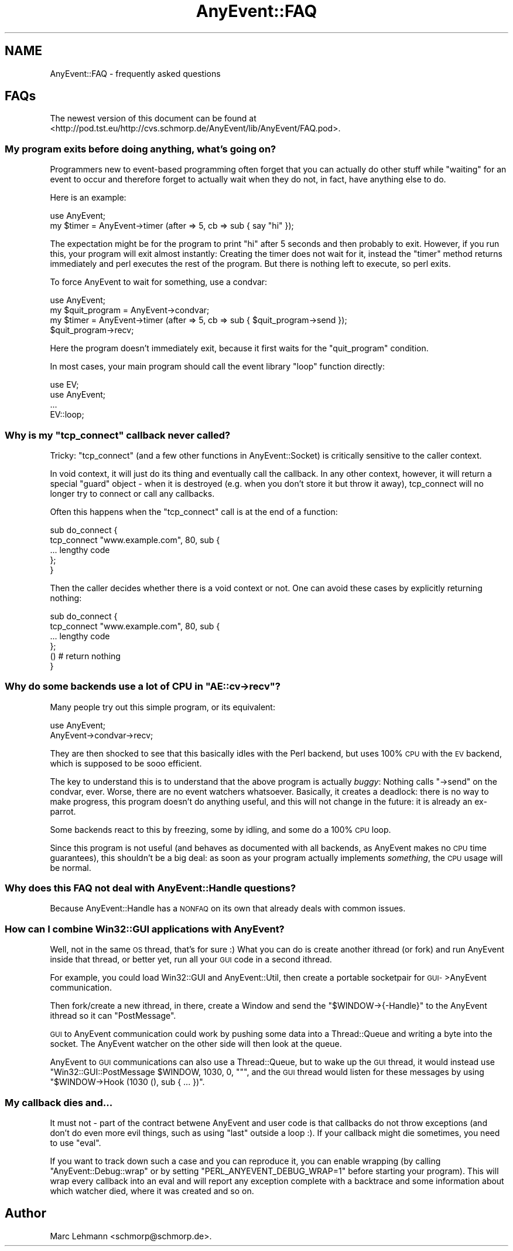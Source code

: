.\" Automatically generated by Pod::Man 2.28 (Pod::Simple 3.29)
.\"
.\" Standard preamble:
.\" ========================================================================
.de Sp \" Vertical space (when we can't use .PP)
.if t .sp .5v
.if n .sp
..
.de Vb \" Begin verbatim text
.ft CW
.nf
.ne \\$1
..
.de Ve \" End verbatim text
.ft R
.fi
..
.\" Set up some character translations and predefined strings.  \*(-- will
.\" give an unbreakable dash, \*(PI will give pi, \*(L" will give a left
.\" double quote, and \*(R" will give a right double quote.  \*(C+ will
.\" give a nicer C++.  Capital omega is used to do unbreakable dashes and
.\" therefore won't be available.  \*(C` and \*(C' expand to `' in nroff,
.\" nothing in troff, for use with C<>.
.tr \(*W-
.ds C+ C\v'-.1v'\h'-1p'\s-2+\h'-1p'+\s0\v'.1v'\h'-1p'
.ie n \{\
.    ds -- \(*W-
.    ds PI pi
.    if (\n(.H=4u)&(1m=24u) .ds -- \(*W\h'-12u'\(*W\h'-12u'-\" diablo 10 pitch
.    if (\n(.H=4u)&(1m=20u) .ds -- \(*W\h'-12u'\(*W\h'-8u'-\"  diablo 12 pitch
.    ds L" ""
.    ds R" ""
.    ds C` ""
.    ds C' ""
'br\}
.el\{\
.    ds -- \|\(em\|
.    ds PI \(*p
.    ds L" ``
.    ds R" ''
.    ds C`
.    ds C'
'br\}
.\"
.\" Escape single quotes in literal strings from groff's Unicode transform.
.ie \n(.g .ds Aq \(aq
.el       .ds Aq '
.\"
.\" If the F register is turned on, we'll generate index entries on stderr for
.\" titles (.TH), headers (.SH), subsections (.SS), items (.Ip), and index
.\" entries marked with X<> in POD.  Of course, you'll have to process the
.\" output yourself in some meaningful fashion.
.\"
.\" Avoid warning from groff about undefined register 'F'.
.de IX
..
.nr rF 0
.if \n(.g .if rF .nr rF 1
.if (\n(rF:(\n(.g==0)) \{
.    if \nF \{
.        de IX
.        tm Index:\\$1\t\\n%\t"\\$2"
..
.        if !\nF==2 \{
.            nr % 0
.            nr F 2
.        \}
.    \}
.\}
.rr rF
.\" ========================================================================
.\"
.IX Title "AnyEvent::FAQ 3pm"
.TH AnyEvent::FAQ 3pm "2018-06-13" "perl v5.22.1" "User Contributed Perl Documentation"
.\" For nroff, turn off justification.  Always turn off hyphenation; it makes
.\" way too many mistakes in technical documents.
.if n .ad l
.nh
.SH "NAME"
AnyEvent::FAQ \- frequently asked questions
.SH "FAQs"
.IX Header "FAQs"
The newest version of this document can be found at
<http://pod.tst.eu/http://cvs.schmorp.de/AnyEvent/lib/AnyEvent/FAQ.pod>.
.SS "My program exits before doing anything, what's going on?"
.IX Subsection "My program exits before doing anything, what's going on?"
Programmers new to event-based programming often forget that you can
actually do other stuff while \*(L"waiting\*(R" for an event to occur and
therefore forget to actually wait when they do not, in fact, have anything
else to do.
.PP
Here is an example:
.PP
.Vb 1
\&   use AnyEvent;
\&
\&   my $timer = AnyEvent\->timer (after => 5, cb => sub { say "hi" });
.Ve
.PP
The expectation might be for the program to print \*(L"hi\*(R" after 5 seconds
and then probably to exit. However, if you run this, your program will
exit almost instantly: Creating the timer does not wait for it, instead
the \f(CW\*(C`timer\*(C'\fR method returns immediately and perl executes the rest of the
program. But there is nothing left to execute, so perl exits.
.PP
To force AnyEvent to wait for something, use a condvar:
.PP
.Vb 1
\&   use AnyEvent;
\&
\&   my $quit_program = AnyEvent\->condvar;
\&   my $timer = AnyEvent\->timer (after => 5, cb => sub { $quit_program\->send });
\&
\&   $quit_program\->recv;
.Ve
.PP
Here the program doesn't immediately exit, because it first waits for
the \*(L"quit_program\*(R" condition.
.PP
In most cases, your main program should call the event library \*(L"loop\*(R"
function directly:
.PP
.Vb 2
\&   use EV;
\&   use AnyEvent;
\&
\&   ...
\&
\&   EV::loop;
.Ve
.ie n .SS "Why is my ""tcp_connect"" callback never called?"
.el .SS "Why is my \f(CWtcp_connect\fP callback never called?"
.IX Subsection "Why is my tcp_connect callback never called?"
Tricky: \f(CW\*(C`tcp_connect\*(C'\fR (and a few other functions in AnyEvent::Socket)
is critically sensitive to the caller context.
.PP
In void context, it will just do its thing and eventually call the
callback. In any other context, however, it will return a special \*(L"guard\*(R"
object \- when it is destroyed (e.g. when you don't store it but throw it
away), tcp_connect will no longer try to connect or call any callbacks.
.PP
Often this happens when the \f(CW\*(C`tcp_connect\*(C'\fR call is at the end of a function:
.PP
.Vb 5
\&   sub do_connect {
\&      tcp_connect "www.example.com", 80, sub {
\&         ... lengthy code
\&      };
\&   }
.Ve
.PP
Then the caller decides whether there is a void context or not. One can
avoid these cases by explicitly returning nothing:
.PP
.Vb 4
\&   sub do_connect {
\&      tcp_connect "www.example.com", 80, sub {
\&         ... lengthy code
\&      };
\&
\&      () # return nothing
\&   }
.Ve
.ie n .SS "Why do some backends use a lot of \s-1CPU\s0 in ""AE::cv\->recv""?"
.el .SS "Why do some backends use a lot of \s-1CPU\s0 in \f(CWAE::cv\->recv\fP?"
.IX Subsection "Why do some backends use a lot of CPU in AE::cv->recv?"
Many people try out this simple program, or its equivalent:
.PP
.Vb 2
\&   use AnyEvent;
\&   AnyEvent\->condvar\->recv;
.Ve
.PP
They are then shocked to see that this basically idles with the Perl
backend, but uses 100% \s-1CPU\s0 with the \s-1EV\s0 backend, which is supposed to be
sooo efficient.
.PP
The key to understand this is to understand that the above program
is actually \fIbuggy\fR: Nothing calls \f(CW\*(C`\->send\*(C'\fR on the condvar,
ever. Worse, there are no event watchers whatsoever. Basically, it creates
a deadlock: there is no way to make progress, this program doesn't do
anything useful, and this will not change in the future: it is already an
ex-parrot.
.PP
Some backends react to this by freezing, some by idling, and some do a
100% \s-1CPU\s0 loop.
.PP
Since this program is not useful (and behaves as documented with all
backends, as AnyEvent makes no \s-1CPU\s0 time guarantees), this shouldn't be a
big deal: as soon as your program actually implements \fIsomething\fR, the
\&\s-1CPU\s0 usage will be normal.
.SS "Why does this \s-1FAQ\s0 not deal with AnyEvent::Handle questions?"
.IX Subsection "Why does this FAQ not deal with AnyEvent::Handle questions?"
Because AnyEvent::Handle has a \s-1NONFAQ\s0 on its own that already deals
with common issues.
.SS "How can I combine Win32::GUI applications with AnyEvent?"
.IX Subsection "How can I combine Win32::GUI applications with AnyEvent?"
Well, not in the same \s-1OS\s0 thread, that's for sure :) What you can do is
create another ithread (or fork) and run AnyEvent inside that thread, or
better yet, run all your \s-1GUI\s0 code in a second ithread.
.PP
For example, you could load Win32::GUI and AnyEvent::Util, then
create a portable socketpair for \s-1GUI\-\s0>AnyEvent communication.
.PP
Then fork/create a new ithread, in there, create a Window and send the \f(CW\*(C`$WINDOW\->{\-Handle}\*(C'\fR to the AnyEvent ithread so it can \f(CW\*(C`PostMessage\*(C'\fR.
.PP
\&\s-1GUI\s0 to AnyEvent communication could work by pushing some data into a
Thread::Queue and writing a byte into the socket. The AnyEvent watcher
on the other side will then look at the queue.
.PP
AnyEvent to \s-1GUI\s0 communications can also use a Thread::Queue, but to
wake up the \s-1GUI\s0 thread, it would instead use \f(CW\*(C`Win32::GUI::PostMessage
$WINDOW, 1030, 0, ""\*(C'\fR, and the \s-1GUI\s0 thread would listen for these
messages by using \f(CW\*(C`$WINDOW\->Hook (1030 (), sub { ... })\*(C'\fR.
.SS "My callback dies and..."
.IX Subsection "My callback dies and..."
It must not \- part of the contract betwene AnyEvent and user code is that
callbacks do not throw exceptions (and don't do even more evil things,
such as using \f(CW\*(C`last\*(C'\fR outside a loop :). If your callback might die
sometimes, you need to use \f(CW\*(C`eval\*(C'\fR.
.PP
If you want to track down such a case and you can reproduce it, you can
enable wrapping (by calling \f(CW\*(C`AnyEvent::Debug::wrap\*(C'\fR or by setting
\&\f(CW\*(C`PERL_ANYEVENT_DEBUG_WRAP=1\*(C'\fR before starting your program). This will
wrap every callback into an eval and will report any exception complete
with a backtrace and some information about which watcher died, where it
was created and so on.
.SH "Author"
.IX Header "Author"
Marc Lehmann <schmorp@schmorp.de>.
